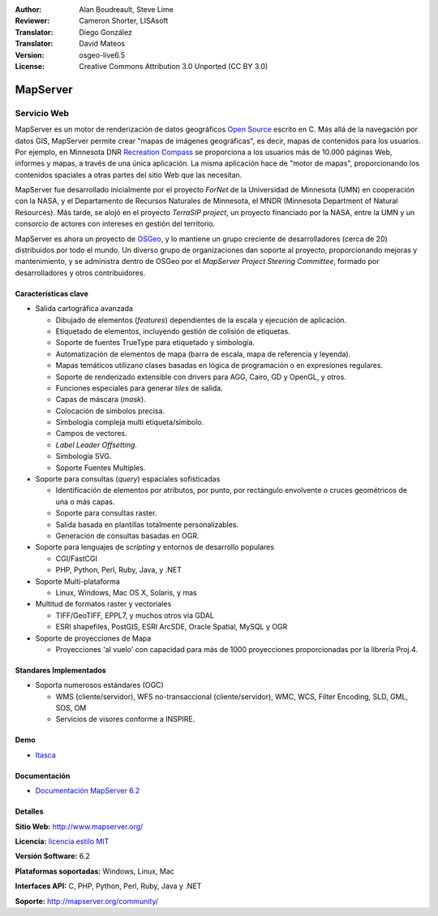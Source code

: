 :Author: Alan Boudreault, Steve Lime
:Reviewer: Cameron Shorter, LISAsoft
:Translator: Diego González
:Translator: David Mateos
:Version: osgeo-live6.5
:License: Creative Commons Attribution 3.0 Unported (CC BY 3.0)

.. image:: ../../images/project_logos/logo-mapserver-new.png
  :scale: 65 %
  :alt: project logo
  :align: right
  :target: http://mapserver.org/

.. image:: ../../images/logos/OSGeo_project.png
  :scale: 100 %
  :alt: OSGeo Project
  :align: right
  :target: http://www.osgeo.org


MapServer
================================================================================

Servicio Web
~~~~~~~~~~~~~~~~~~~~~~~~~~~~~~~~~~~~~~~~~~~~~~~~~~~~~~~~~~~~~~~~~~~~~~~~~~~~~~~~

MapServer es un motor de renderización de datos geográficos `Open Source <http://www.opensource.org>`_ escrito en C. Más allá de la navegación por datos GIS, MapServer permite crear "mapas de imágenes geográficas", es decir, mapas de contenidos para los usuarios. Por ejemplo, en Minnesota DNR `Recreation Compass <http://www.dnr.state.mn.us/maps/compass.html>`_ se proporciona a los usuarios más de 10.000 páginas Web, informes y mapas, a través de una única aplicación. La misma aplicación hace de "motor de mapas", proporcionando los contenidos spaciales a otras partes del sitio Web que las necesitan.

MapServer fue desarrollado inicialmente por el proyecto *ForNet* de la Universidad de Minnesota (UMN) en cooperación con la NASA, y el Departamento de Recursos Naturales de Minnesota, el MNDR (Minnesota Department of Natural Resources). Más tarde, se alojó en el proyecto *TerraSIP project*, un proyecto financiado por la NASA, entre la UMN y un consorcio de actores con intereses en gestión del territorio.

MapServer es ahora un proyecto de `OSGeo <http://www.osgeo.org>`_, y lo mantiene un grupo creciente de desarrolladores (cerca de 20) distribuidos por todo el mundo. Un diverso grupo de organizaciones dan soporte al proyecto, proporcionando mejoras y mantenimiento, y se administra dentro de OSGeo por el *MapServer Project Steering Committee*, formado por desarrolladores y otros contribuidores.

Características clave
--------------------------------------------------------------------------------

.. image:: ../../images/screenshots/1024x768/mapserver.png
  :scale: 50 %
  :alt: screenshot
  :align: right


* Salida cartográfica avanzada

  * Dibujado de elementos (*features*) dependientes de la escala y ejecución de aplicación.
  * Etiquetado de elementos,  incluyendo gestión de colisión de etiquetas.
  * Soporte de fuentes TrueType para etiquetado y simbología.
  * Automatización de elementos de mapa (barra de escala, mapa de referencia y leyenda).
  * Mapas temáticos utilizano clases basadas en lógica de programación o en expresiones regulares.
  * Soporte de renderizado extensible con drivers para AGG, Cairo, GD y OpenGL, y otros.
  * Funciones especiales para generar *tiles* de salida. 
  * Capas de máscara (*mask*).
  * Colocación de simbolos precisa.
  * Simbología compleja multi etiqueta/símbolo.
  * Campos de vectores.
  * *Label Leader Offsetting*.
  * Simbología SVG. 
  * Soporte Fuentes Multiples.

* Soporte para consultas (*query*) espaciales sofisticadas

  * Identificación de elementos por atributos, por punto, por rectángulo envolvente o cruces geométricos de una o más capas.
  * Soporte para consultas raster. 
  * Salida basada en plantillas totalmente personalizables.
  * Generación de consultas basadas en OGR.
 
* Soporte para lenguajes de *scripting* y entornos de desarrollo populares

  * CGI/FastCGI
  * PHP, Python, Perl, Ruby, Java, y .NET 
  
* Soporte Multi-plataforma

  * Linux, Windows, Mac OS X, Solaris, y mas

* Multitud de formatos raster y vectoriales

  * TIFF/GeoTIFF, EPPL7, y muchos otros vía GDAL
  * ESRI shapefiles, PostGIS, ESRI ArcSDE, Oracle Spatial, MySQL y OGR

* Soporte de proyecciones de Mapa

  * Proyecciones 'al vuelo' con capacidad para más de 1000 proyecciones proporcionadas por la librería Proj.4.

Standares Implementados
--------------------------------------------------------------------------------

* Soporta numerosos estándares  (OGC)

  * WMS (cliente/servidor), WFS no-transaccional (cliente/servidor), WMC, WCS, Filter Encoding, SLD, GML, SOS, OM
  
  * Servicios de visores conforme a INSPIRE.

Demo
--------------------------------------------------------------------------------

* `Itasca <http://localhost/mapserver_demos/itasca/>`_

Documentación
--------------------------------------------------------------------------------

* `Documentación MapServer 6.2  <../../mapserver/doc/index.html>`_


Detalles
--------------------------------------------------------------------------------

**Sitio Web:** http://www.mapserver.org/

**Licencia:** `licencia estilo MIT <http://mapserver.org/copyright.html#license>`_

**Versión Software:** 6.2

**Plataformas soportadas:** Windows, Linux, Mac

**Interfaces API:** C, PHP, Python, Perl, Ruby, Java y .NET

**Soporte:** http://mapserver.org/community/

